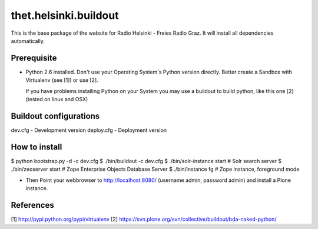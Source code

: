 thet.helsinki.buildout
======================

This is the base package of the website for Radio Helsinki - Freies Radio Graz.
It will install all dependencies automatically.

Prerequisite
------------
* Python 2.6 installed. Don't use your Operating System's Python version
  directly. Better create a Sandbox with Virtualenv (see [1]) or use [2].
  
  If you have problems installing Python on your System you may use a buildout
  to build python, like this one [2] (tested on linux and OSX)


Buildout configurations
-----------------------
dev.cfg - Development version
deploy.cfg - Deployment version

How to install
--------------
$ python bootstrap.py -d -c dev.cfg
$ ./bin/buildout -c dev.cfg
$ ./bin/solr-instance start # Solr search server
$ ./bin/zeoserver start # Zope Enterprise Objects Database Server
$ ./bin/instance fg # Zope instance, foreground mode

* Then Point your webbrowser to http://localhost:8080/ (username admin,
  password admin) and install a Plone instance.

References
----------
[1] http://pypi.python.org/pypi/virtualenv
[2] https://svn.plone.org/svn/collective/buildout/bda-naked-python/
